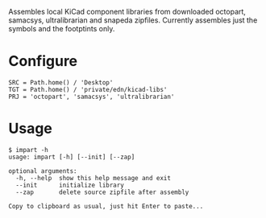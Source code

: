 #+OPTIONS: toc:nil author:nil email:nil

Assembles local KiCad component libraries from downloaded octopart,
samacsys, ultralibrarian and snapeda zipfiles. Currently assembles just the
symbols and the footptints only.

* Configure

#+begin_example
SRC = Path.home() / 'Desktop'
TGT = Path.home() / 'private/edn/kicad-libs'
PRJ = 'octopart', 'samacsys', 'ultralibrarian'
#+end_example

* Usage

#+begin_example
$ impart -h
usage: impart [-h] [--init] [--zap]

optional arguments:
  -h, --help  show this help message and exit
  --init      initialize library
  --zap       delete source zipfile after assembly

Copy to clipboard as usual, just hit Enter to paste...
#+end_example
